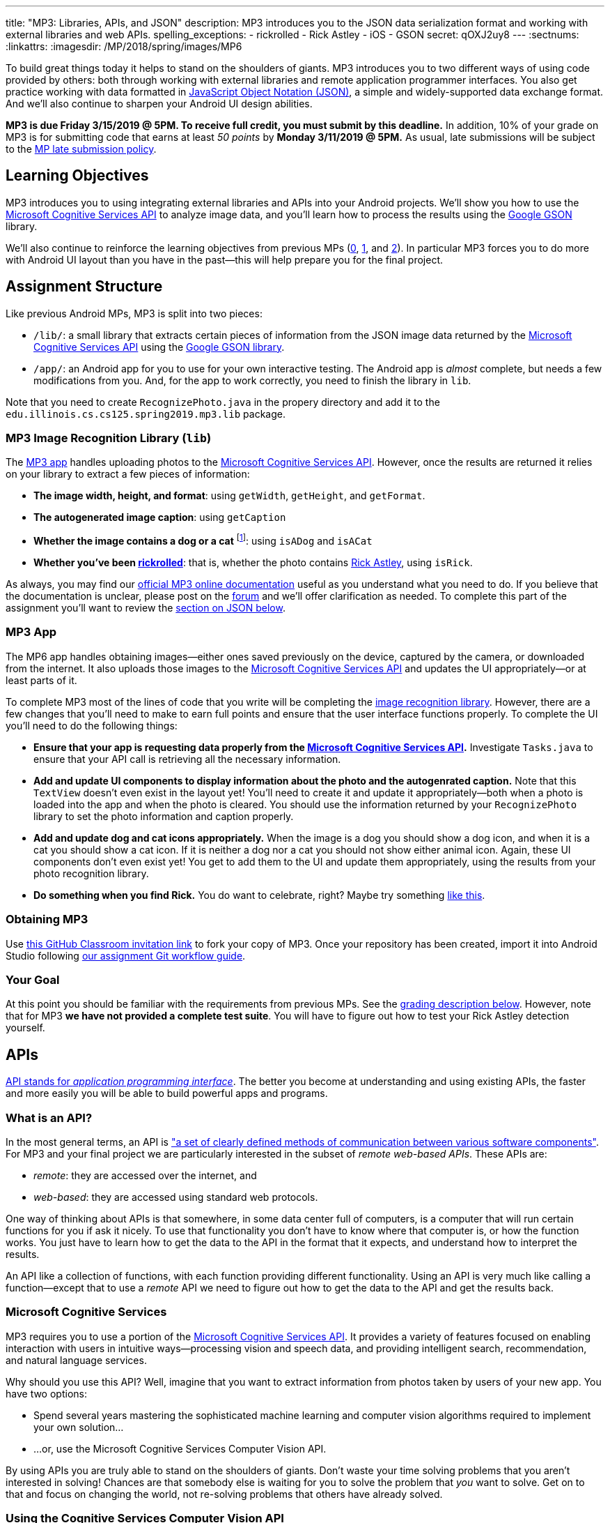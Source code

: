 ---
title: "MP3: Libraries, APIs, and JSON"
description:
  MP3 introduces you to the JSON data serialization format and working with
  external libraries and web APIs.
spelling_exceptions:
  - rickrolled
  - Rick Astley
  - iOS
  - GSON
secret: qOXJ2uy8
---
:sectnums:
:linkattrs:
:imagesdir: /MP/2018/spring/images/MP6

:forum: pass:normal[https://cs125-forum.cs.illinois.edu/c/mps/mp3[forum,role='noexternal']]
:csapi: pass:normal[https://azure.microsoft.com/en-us/services/cognitive-services/[Microsoft Cognitive Services API]]

[.lead]
//
To build great things today it helps to stand on the shoulders of giants.
//
MP3 introduces you to two different ways of using code provided by others: both
through working with external libraries and remote application programmer interfaces.
//
You also get practice working with data formatted in
//
https://www.json.org/[JavaScript Object Notation (JSON)],
//
a simple and widely-supported data exchange format.
//
And we'll also continue to sharpen your Android UI design abilities.

*MP3 is due Friday 3/15/2019 @ 5PM.
//
To receive full credit, you must submit by this deadline.*
//
In addition, 10% of your grade on MP3 is for submitting code that earns at least
_50 points_ by *Monday 3/11/2019 @ 5PM.*
//
As usual, late submissions will be subject to the
//
link:/info/2018/spring/syllabus/#regrading[MP late submission policy].

[[objectives]]
== Learning Objectives

MP3 introduces you to using integrating external libraries and APIs into your
Android projects.
//
We'll show you how to use the {csapi} to analyze image data, and you'll
learn how to process the results using the
//
https://github.com/google/gson[Google GSON] library.

We'll also continue to reinforce the learning objectives from previous MPs
(link:/MP/0/[0], link:/MP/1/[1], and link:/MP/2/[2]).
//
In particular MP3 forces you to do more with Android UI layout than you have in
the past&mdash;this will help prepare you for the final project.

[[structure]]
== Assignment Structure

Like previous Android MPs, MP3 is split into two pieces:

* `/lib/`: a small library that extracts certain pieces of information from the
JSON image data returned by the {csapi} using the
//
https://github.com/google/gson[Google GSON library].
//
* `/app/`: an Android app for you to use for your own interactive testing.
//
The Android app is _almost_ complete, but needs a few modifications from you.
//
And, for the app to work correctly, you need to finish the library in `lib`.

Note that you need to create `RecognizePhoto.java` in the propery directory and
add it to the `edu.illinois.cs.cs125.spring2019.mp3.lib` package.

[[lib]]
=== MP3 Image Recognition Library (`lib`)

The <<app, MP3 app>> handles uploading photos to the {csapi}.
//
However, once the results are returned it relies on your library to extract a
few pieces of information:

* *The image width, height, and format*: using `getWidth`, `getHeight`, and
`getFormat`.
//
* *The autogenerated image caption*: using `getCaption`
//
* *Whether the image contains a dog or a cat* footnote:[Or both!]: using
`isADog` and `isACat`
//
* *Whether you've been
//
https://en.wikipedia.org/wiki/Rickrolling[rickrolled]*:
//
that is, whether the photo contains
//
https://en.wikipedia.org/wiki/Rick_Astley[Rick Astley],
//
using `isRick`.

As always, you may find our
//
https://cs125-illinois.github.io/MP3-Solution/[official MP3 online documentation]
//
useful as you understand what you need to do.
//
If you believe that the documentation is unclear, please post on the {forum} and
we'll offer clarification as needed.
//
To complete this part of the assignment you'll want to review the
//
<<json, section on JSON below>>.

[[app]]
=== MP3 App

The MP6 app handles obtaining images&mdash;either ones saved previously on the
device, captured by the camera, or downloaded from the internet.
//
It also uploads those images to the {csapi} and updates the UI
appropriately&mdash;or at least parts of it.

To complete MP3 most of the lines of code that you write will be completing the
<<lib, image recognition library>>.
//
However, there are a few changes that you'll need to make to earn full points
and ensure that the user interface functions properly.
//
To complete the UI you'll need to do the following things:

* *Ensure that your app is requesting data properly from the {csapi}.*
//
Investigate `Tasks.java` to ensure that your API call is retrieving all the
necessary information.
//
* *Add and update UI components to display information about the photo and the
autogenrated caption.*
//
Note that this `TextView` doesn't even exist in the layout yet!
//
You'll need to create it and update it appropriately&mdash;both when a photo is
loaded into the app and when the photo is cleared.
//
You should use the information returned by your `RecognizePhoto` library to set
the photo information and caption properly.
//
* *Add and update dog and cat icons appropriately.*
//
When the image is a dog you should show a dog icon, and when it is a cat you
should show a cat icon.
//
If it is neither a dog nor a cat you should not show either animal icon.
//
Again, these UI components don't even exist yet!
//
You get to add them to the UI and update them appropriately, using the results
from your photo recognition library.
//
* *Do something when you find Rick.*
//
You do want to celebrate, right?
//
Maybe try something
//
https://stackoverflow.com/questions/574195/android-youtube-app-play-video-intent[like
this].

[[getting]]
=== Obtaining MP3
Use
//
https://classroom.github.com/a/Pdpwi1qv[this GitHub Classroom invitation link]
//
to fork your copy of MP3.
//
Once your repository has been created, import it into Android Studio following
//
link:/MP/setup/git/#workflow[our assignment Git workflow guide].

[[requirements]]
=== Your Goal

At this point you should be familiar with the requirements from previous MPs.
//
See the <<grading, grading description below>>.
//
However, note that for MP3 *we have not provided a complete test suite*.
//
You will have to figure out how to test your Rick Astley detection yourself.

[[apis]]
== APIs

[.lead]
//
https://en.wikipedia.org/wiki/Application_programming_interface[API stands for
_application programming interface_].
//
The better you become at understanding and using existing APIs, the faster and
more easily you will be able to build powerful apps and programs.

=== What is an API?

In the most general terms, an API is
//
https://en.wikipedia.org/wiki/Application_programming_interface["a set of clearly defined methods of communication between various software components"].
//
For MP3 and your final project we are particularly interested in the subset of
_remote web-based APIs_.
//
These APIs are:

* _remote_: they are accessed over the internet, and
//
* _web-based_: they are accessed using standard web protocols.

One way of thinking about APIs is that somewhere, in some data center full of
computers, is a computer that will run certain functions for you if ask it
nicely.
//
To use that functionality you don't have to know where that computer is, or how
the function works.
//
You just have to learn how to get the data to the API in the format that it
expects, and understand how to interpret the results.

An API like a collection of functions, with each function providing different
functionality.
//
Using an API is very much like calling a function&mdash;except that to use a
_remote_ API we need to figure out how to get the data to the API and get the
results back.

=== Microsoft Cognitive Services

MP3 requires you to use a portion of the
//
https://azure.microsoft.com/en-us/services/cognitive-services/[Microsoft
Cognitive Services API].
//
It provides a variety of features focused on enabling interaction with users in
intuitive ways&mdash;processing vision and speech data, and providing
intelligent search, recommendation, and natural language services.

Why should you use this API?
//
Well, imagine that you want to extract information from photos taken by users of
your new app.
//
You have two options:

* Spend several years mastering the sophisticated machine learning and computer
vision algorithms required to implement your own solution...
//
* ...or, use the Microsoft Cognitive Services Computer Vision API.

By using APIs you are truly able to stand on the shoulders of giants.
//
Don't waste your time solving problems that you aren't interested in solving!
//
Chances are that somebody else is waiting for you to solve the problem that
_you_ want to solve.
//
Get on to that and focus on changing the world, not re-solving problems that
others have already solved.

=== Using the Cognitive Services Computer Vision API

To get a sense of what the Cognitive Services Computer Vision API can do,
experiment with some of the examples
//
https://azure.microsoft.com/en-us/services/cognitive-services/computer-vision/[on
this page].
//
For each feature, upload your own images to get a sense of what kind of
capabilities this API has.

MP3 focuses on the image analysis feature: the first one listed on
//
https://azure.microsoft.com/en-us/services/cognitive-services/computer-vision/[this
page].
//
Go through the sample images and see if you can understand the results returned
by the API:

. Are the results accurate?
//
. In cases where they are inaccurate, can you figure out why?
//
. What kind of information is reported by the API?
//
. What parts of it are you most surprised by and why?

=== Gaining API Access

++++
<div class="row justify-content-center mt-3 mb-3">
  <div class="col-12 col-lg-8">
    <div class="embed-responsive embed-responsive-4by3">
      <iframe class="embed-responsive-item" width="560" height="315" src="//www.youtube.com/embed/UJc6L36wkfQ" allowfullscreen></iframe>
    </div>
  </div>
</div>
++++

Like many remote APIs, gaining _programmatic_ access to the Microsoft Cognitive
Services API in your app requires a _key_.
//
Keys allow API provides to control who uses their services, and allows providers
to begin to charge API users if their usage exceeds various thresholds.

Happily, many remote APIs provide free access for usage that is more than
sufficient to develop and test your own programs.
//
And, as a student, you also have access to many free programs offered by
companies to introduce you to their APIs and services.
//
So you can try out a lot of things without paying a dime.
//
Of course, once your app built using the Microsoft Cognitive API takes off and
is being used by one million people, you'll need to start shelling out some
money to Microsoft.
//
But let's get there first.

So the first step to gaining access to the Cognitive Services API is to get an
API key.
//
First, use
//
https://azure.microsoft.com/en-us/free/students/[this link]
//
to create a free Azure for Students account.
//
This provides free access to many existing Microsoft APIs as well as $100 of
free cloud credits.

Next,
//
https://azure.microsoft.com/en-us/try/cognitive-services/[use this link to start
the process of creating an API key for cognitive services].
//
**Make sure that your key is created in the West Central region!**
//
If it is not you'll have to modify other parts of MP3 for your key to work.

The screencast above also shows you how we use the {csapi} in MP3 and how to add
_your_ {csapi} key to your project so that you can make your own requests.
//
Specifically, you need to create a file called `secrets.properties` in the `app`
folder of your project and add the following content to that file:

[source]
----
API_KEY=<Your Cognitive Services API Key>
----

You should replace "Your Cognitive Services API Key" with the key that you
obtained following the instructions above.

Of course, like any artificial intelligence system, the {csapi} is not perfect.
//
We've seen it produce some very amusing results.
//
If you find a good one, post it on the {forum} for us to giggle at.

[[json]]
== JSON

[.lead]
//
Object-oriented languages make it easy to model data internally by designing
classes.
//
But at times we need to exchange data between two different programs or systems,
possibly implemented in different languages.
//
That requires representing the data in a format that _both_ systems can
understand.
//
JSON (JavaScript Object Notation) is one popular _data exchange_ format in wide
use on the internet, and frequently used to communicate with web APIs.

JSON is both simple and incredibly powerful.
//
It is based on only two different principles, but can represent a wide variety
of different data.
//
Using the {csapi} requires understanding JSON, and completing MP3 requires that
you implement several simple JSON parsing tasks.

=== What is JSON?

Imagine we have an instance of the following Java class:

[source,java]
----
public Person {
    public String name;
    public int age;

    Person(String setName, String setAge) {
        name = setName;
        age = setAge;
    }
}
Person geoffrey = new Person("Geoffrey", 38);
----

Now image we want to send this information to another computer program: for
example, from an Android app written in Java to a web application programmer
interface (API) that could be written in Java, Python, or any other language.
//
How do we represent this information in a way that is correct and complete, yet
also portable.

JSON (JavaScript Object Notation) has become a popular answer to that question.
//
While it is named after
//
https://www.javascript.com/[JavaScript],
//
the language that introduced JSON, JSON is now supported by pretty much every
common programming language.
//
This allows an app written in Java to communicate with a web API written in
Python, or a web application written in JavaScript to communicate with a web
backend written in Rust.

Enough talk.
//
Here's how the object above could be represented in JSON:

[source,json]
----
{
  "name": "Geoffrey",
  "age": 38
}
----

JSON has only _two_ ways to structure data: objects and arrays.
//
Above you seen an example object.
//
Like Java, it has named variable (`name`, `age`) each of which takes on a
particular value ("Geoffrey", 38).
//
Here's another example.
//
The following instance of this Java object:

[source,java,role='small']
----
public Course {
    public String name;
    public int enrollment;
    public double averageGrade;

    Course(String setName, String setEnrollment, double setAverageGrade) {
        name = setName;
        enrollment = setEnrollment;
        averageGrade = setAverageGrade;
    }
}
Course cs125 = new Course("CS 125", 500, 3.9);
----

would be represented as this JSON string:

[source,json]
----
{
  "name": "CS 125",
  "enrollment": 500,
  "averageGrade": 3.9
}
----

JSON can also represent arrays.
//
This Java array:

[source,java]
----
int[] array = new int[] { 1, 2, 10, 8 };
----

would be represented using this JSON string:

[source,json]
----
[1, 2, 10, 8]
----

We can also represent nested objects and objects with array instance variables:

[source,java]
----
public Person {
    public String name;
    public int age;

    Person(String setName, String setAge) {
        name = setName;
        age = setAge;
    }
}
public Course {
    public String name;
    public int enrollment;
    public double averageGrade;
    public Person instructor;
    public int[] grades;

    Course(String setName, String setEnrollment,
        double setAverageGrade, Person setInstructor,
        int[] setGrades) {
        name = setName;
        enrollment = setEnrollment;
        averageGrade = setAverageGrade;
        instructor = setInstructor;
        grades = setGrades;
    }
}
Course cs125 = new Course("CS 125", 500, 3.9,
  new Person("Geoffrey", 38), new int[] { 4, 4, 3 });
----

[source,json]
----
{
  "name": "CS 125",
  "enrollment": 500,
  "averageGrade": 3.9,
  "instructor": {
    "name": "Geoffrey",
    "age": 38
  },
  "grades": [
    4,
    4,
    3
  ]
}
----

=== Parsing JSON

Because JSON is supported by many different programming languages, many web APIs
return data in JSON format.
//
The {csapi} is one of them.
//
To utilize this data, you must first _parse_ it or _deserialize_ it.
//
The process of converting a Java object&mdash;or object in any language&mdash;to
JSON is called serialization.
//
The reverse process is called deserialization.

Happily, good libraries exist to parse JSON in every programming language.
//
Java is no exception.
//
We have included the
//
https://github.com/google/gson[Google GSON]
//
JSON parsing library in your project for you to use.
//
*Note that you must use the GSON library to parse JSON for MP3.*
//
Attempts to add other JSON parsing libraries to your project will fail during
remote grading.

One way to use GSON is to create a class that matches your JSON string.
//
So if you were provided with this JSON from a web API:

[source,json]
----
{
  "number": 0,
  "caption": "I'm a zero"
}
----

you would design this Java class to represent it:

[source,java]
----
public class Result {
    public int number;
    public String caption;
}
----

Note how our classes mirrors both the names (`number`, `caption`) and types (`int`,
`String`) from the JSON result.

However, when you are working with unfamiliar JSON data, as you are in MP3, we
suggest that you _not_ create new classes and instead
//
https://stackoverflow.com/questions/16595493/gson-parsing-without-a-lot-of-classes[use
the built-in Java classes].
//
Here's an example of how to do this given the JSON string shown above:

[source,java]
----
JsonParser parser = new JsonParser();
JsonObject result = parser.parse(jsonString).getAsJsonObject();
int number = result.get("number").getAsInt();
String caption = result.get("caption").getAsString();
----

**Note that for MP3 we will not grade any additional class files you add to your
`lib` directory.**
//
So we suggest you follow our example above footnote:[Or define your
deserialization classes as inner classes to the `RecognizePhoto` class you are
working on... if you really know what you are doing.].

[[csapi-json]]
=== Example JSON

link:/MP/3/example.json[Here is some example JSON,role='external'] produced by
the {csapi}.
//
You may want to consult this as you begin work on your image recognition
functions.
//
The app will also display the JSON returned for the photo that you have loaded
below the image after the API request completes.

[[grading]]
== Grading

MP3 is worth 100 points total, broken down as follows:

. *55 points*: `RecognizePhoto.java`
  ** *5 points* for `getWidth`
  ** *5 points* for `getHeight`
  ** *5 points* for `getFormat`
  ** *10 points* for `getCaption`
  ** *10 points* for `isADog`
  ** *10 points* for `isACat`
  ** *10 points* for `isRick`
. *25 points*: `MainActivity.java`
  ** *5 points* for making an API request properly when the button is clicked
  ** *5 points* for setting the metadata properly
  ** *5 points* for setting the caption properly
  ** *10 points* for adjusting the animal icons properly
. *10 points* for no `checkstyle` violations
. *10 points* for committing code that earns at least 50 points before
*Monday 3/11/2019 @ 5PM.*

[[testing]]
=== Test Cases

As in previous MPs, we have provided test cases for MP3.
//
Please review the link:/MP/0/#testing[MP0 testing instructions].

However, _unlike_ previous MPs we have not provided _complete_ test cases for
MP3.
//
Specifically, we have not provided a test for `isRick`.
//
This is intentional, and designed to force you to do your own local testing.
//
It is also designed to not give away exactly what features of the JSON returned
by the {csapi} you will need to look at to complete `isRick`.

[[autograding]]
=== Autograding

Like previous MPs we have provided you with an
autograding script that you can use to estimate your current grade as often as
you want.
//
Please review the link:/MP/0/#autograding[MP0 autograding instructions].
//
However, as <<testing, described above>> note that the local test suite will not
test `isRick`, while the remote test suite will.

[[submitting]]
== Submitting Your Work

Follow the instructions from the
//
link:/MP/setup/git#submitting[submitting portion]
//
of the
//
link:/MP/setup/git#workflow[CS 125 workflow]
//
instructions.

And remember, you must submit something that earns 50 points before *Monday
3/11/2019 @ 5PM* to earn 10 points on the assignment.

[[cheating]]
== Academic Integrity

Please review the link:/MP/0/#cheating[MP0 academic integrity guidelines].

If you cheat, we will make your watch this over and over again:

++++
<div class="row justify-content-center mt-3 mb-3">
  <div class="col-12 col-lg-8">
    <div class="embed-responsive embed-responsive-4by3">
      <iframe class="embed-responsive-item" width="560" height="315" src="//www.youtube.com/embed/dQw4w9WgXcQ" allowfullscreen></iframe>
    </div>
  </div>
</div>
++++
